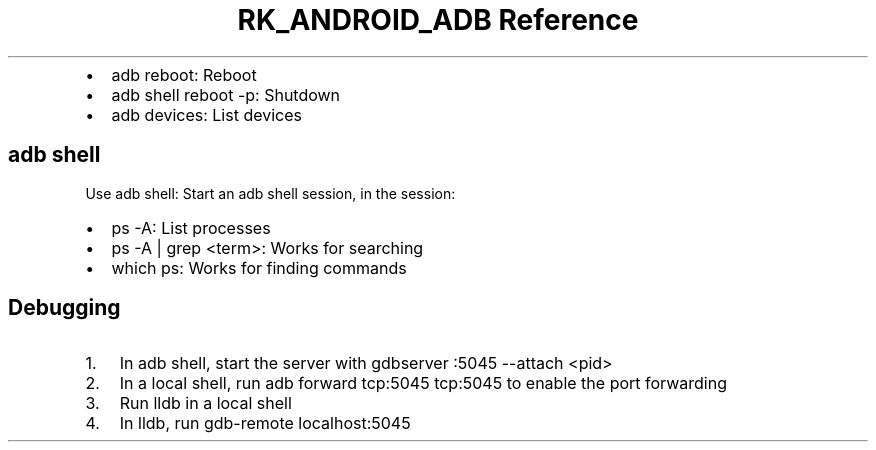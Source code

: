 .\" Automatically generated by Pandoc 3.6.3
.\"
.TH "RK_ANDROID_ADB Reference" "" "" ""
.IP \[bu] 2
\f[CR]adb reboot\f[R]: Reboot
.IP \[bu] 2
\f[CR]adb shell reboot \-p\f[R]: Shutdown
.IP \[bu] 2
\f[CR]adb devices\f[R]: List devices
.SH \f[CR]adb shell\f[R]
Use \f[CR]adb shell\f[R]: Start an \f[CR]adb\f[R] shell session, in the
session:
.IP \[bu] 2
\f[CR]ps \-A\f[R]: List processes
.IP \[bu] 2
\f[CR]ps \-A | grep <term>\f[R]: Works for searching
.IP \[bu] 2
\f[CR]which ps\f[R]: Works for finding commands
.SH Debugging
.IP "1." 3
In \f[CR]adb shell\f[R], start the server with
\f[CR]gdbserver :5045 \-\-attach <pid>\f[R]
.IP "2." 3
In a local shell, run \f[CR]adb forward tcp:5045 tcp:5045\f[R] to enable
the port forwarding
.IP "3." 3
Run \f[CR]lldb\f[R] in a local shell
.IP "4." 3
In \f[CR]lldb\f[R], run \f[CR]gdb\-remote localhost:5045\f[R]
